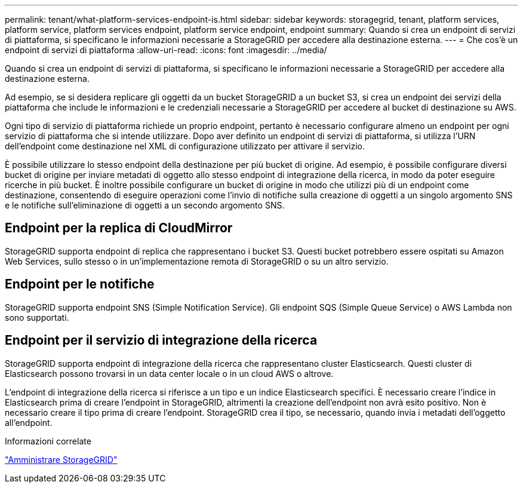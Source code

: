 ---
permalink: tenant/what-platform-services-endpoint-is.html 
sidebar: sidebar 
keywords: storagegrid, tenant, platform services, platform service, platform services endpoint, platform service endpoint, endpoint 
summary: Quando si crea un endpoint di servizi di piattaforma, si specificano le informazioni necessarie a StorageGRID per accedere alla destinazione esterna. 
---
= Che cos'è un endpoint di servizi di piattaforma
:allow-uri-read: 
:icons: font
:imagesdir: ../media/


[role="lead"]
Quando si crea un endpoint di servizi di piattaforma, si specificano le informazioni necessarie a StorageGRID per accedere alla destinazione esterna.

Ad esempio, se si desidera replicare gli oggetti da un bucket StorageGRID a un bucket S3, si crea un endpoint dei servizi della piattaforma che include le informazioni e le credenziali necessarie a StorageGRID per accedere al bucket di destinazione su AWS.

Ogni tipo di servizio di piattaforma richiede un proprio endpoint, pertanto è necessario configurare almeno un endpoint per ogni servizio di piattaforma che si intende utilizzare. Dopo aver definito un endpoint di servizi di piattaforma, si utilizza l'URN dell'endpoint come destinazione nel XML di configurazione utilizzato per attivare il servizio.

È possibile utilizzare lo stesso endpoint della destinazione per più bucket di origine. Ad esempio, è possibile configurare diversi bucket di origine per inviare metadati di oggetto allo stesso endpoint di integrazione della ricerca, in modo da poter eseguire ricerche in più bucket. È inoltre possibile configurare un bucket di origine in modo che utilizzi più di un endpoint come destinazione, consentendo di eseguire operazioni come l'invio di notifiche sulla creazione di oggetti a un singolo argomento SNS e le notifiche sull'eliminazione di oggetti a un secondo argomento SNS.



== Endpoint per la replica di CloudMirror

StorageGRID supporta endpoint di replica che rappresentano i bucket S3. Questi bucket potrebbero essere ospitati su Amazon Web Services, sullo stesso o in un'implementazione remota di StorageGRID o su un altro servizio.



== Endpoint per le notifiche

StorageGRID supporta endpoint SNS (Simple Notification Service). Gli endpoint SQS (Simple Queue Service) o AWS Lambda non sono supportati.



== Endpoint per il servizio di integrazione della ricerca

StorageGRID supporta endpoint di integrazione della ricerca che rappresentano cluster Elasticsearch. Questi cluster di Elasticsearch possono trovarsi in un data center locale o in un cloud AWS o altrove.

L'endpoint di integrazione della ricerca si riferisce a un tipo e un indice Elasticsearch specifici. È necessario creare l'indice in Elasticsearch prima di creare l'endpoint in StorageGRID, altrimenti la creazione dell'endpoint non avrà esito positivo. Non è necessario creare il tipo prima di creare l'endpoint. StorageGRID crea il tipo, se necessario, quando invia i metadati dell'oggetto all'endpoint.

.Informazioni correlate
link:../admin/index.html["Amministrare StorageGRID"]
